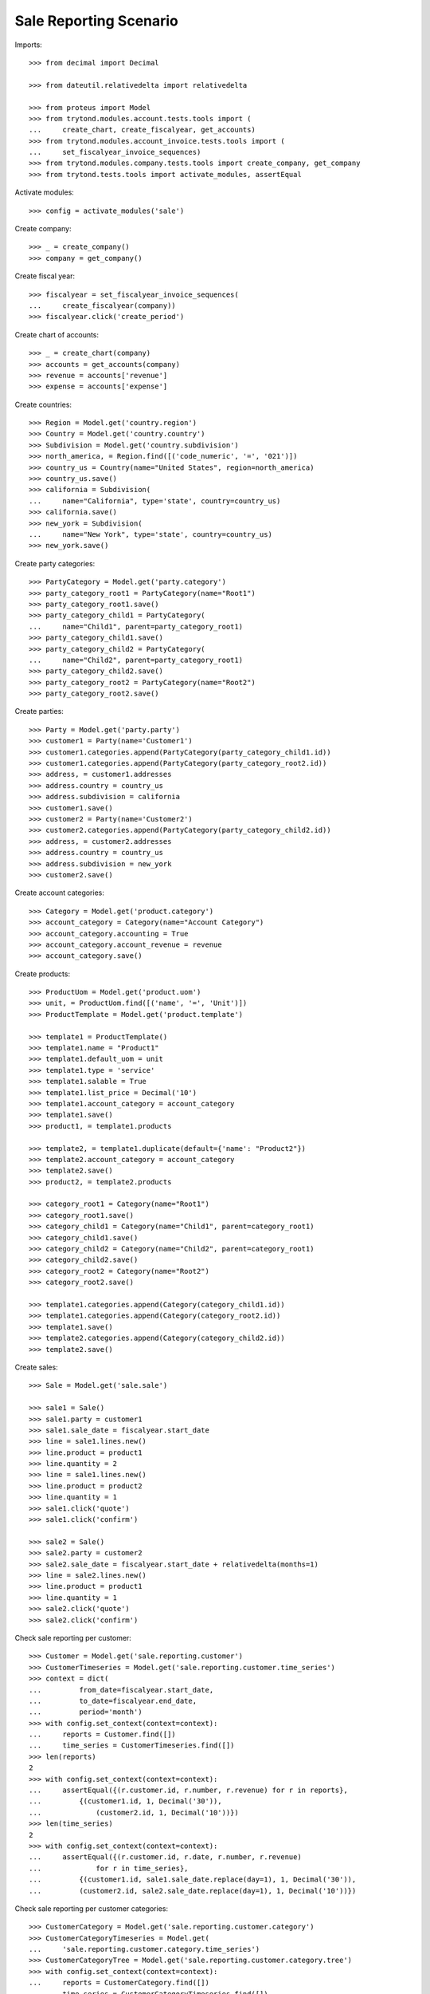 =======================
Sale Reporting Scenario
=======================

Imports::

    >>> from decimal import Decimal

    >>> from dateutil.relativedelta import relativedelta

    >>> from proteus import Model
    >>> from trytond.modules.account.tests.tools import (
    ...     create_chart, create_fiscalyear, get_accounts)
    >>> from trytond.modules.account_invoice.tests.tools import (
    ...     set_fiscalyear_invoice_sequences)
    >>> from trytond.modules.company.tests.tools import create_company, get_company
    >>> from trytond.tests.tools import activate_modules, assertEqual

Activate modules::

    >>> config = activate_modules('sale')

Create company::

    >>> _ = create_company()
    >>> company = get_company()

Create fiscal year::

    >>> fiscalyear = set_fiscalyear_invoice_sequences(
    ...     create_fiscalyear(company))
    >>> fiscalyear.click('create_period')

Create chart of accounts::

    >>> _ = create_chart(company)
    >>> accounts = get_accounts(company)
    >>> revenue = accounts['revenue']
    >>> expense = accounts['expense']

Create countries::

    >>> Region = Model.get('country.region')
    >>> Country = Model.get('country.country')
    >>> Subdivision = Model.get('country.subdivision')
    >>> north_america, = Region.find([('code_numeric', '=', '021')])
    >>> country_us = Country(name="United States", region=north_america)
    >>> country_us.save()
    >>> california = Subdivision(
    ...     name="California", type='state', country=country_us)
    >>> california.save()
    >>> new_york = Subdivision(
    ...     name="New York", type='state', country=country_us)
    >>> new_york.save()

Create party categories::

    >>> PartyCategory = Model.get('party.category')
    >>> party_category_root1 = PartyCategory(name="Root1")
    >>> party_category_root1.save()
    >>> party_category_child1 = PartyCategory(
    ...     name="Child1", parent=party_category_root1)
    >>> party_category_child1.save()
    >>> party_category_child2 = PartyCategory(
    ...     name="Child2", parent=party_category_root1)
    >>> party_category_child2.save()
    >>> party_category_root2 = PartyCategory(name="Root2")
    >>> party_category_root2.save()

Create parties::

    >>> Party = Model.get('party.party')
    >>> customer1 = Party(name='Customer1')
    >>> customer1.categories.append(PartyCategory(party_category_child1.id))
    >>> customer1.categories.append(PartyCategory(party_category_root2.id))
    >>> address, = customer1.addresses
    >>> address.country = country_us
    >>> address.subdivision = california
    >>> customer1.save()
    >>> customer2 = Party(name='Customer2')
    >>> customer2.categories.append(PartyCategory(party_category_child2.id))
    >>> address, = customer2.addresses
    >>> address.country = country_us
    >>> address.subdivision = new_york
    >>> customer2.save()

Create account categories::

    >>> Category = Model.get('product.category')
    >>> account_category = Category(name="Account Category")
    >>> account_category.accounting = True
    >>> account_category.account_revenue = revenue
    >>> account_category.save()

Create products::

    >>> ProductUom = Model.get('product.uom')
    >>> unit, = ProductUom.find([('name', '=', 'Unit')])
    >>> ProductTemplate = Model.get('product.template')

    >>> template1 = ProductTemplate()
    >>> template1.name = "Product1"
    >>> template1.default_uom = unit
    >>> template1.type = 'service'
    >>> template1.salable = True
    >>> template1.list_price = Decimal('10')
    >>> template1.account_category = account_category
    >>> template1.save()
    >>> product1, = template1.products

    >>> template2, = template1.duplicate(default={'name': "Product2"})
    >>> template2.account_category = account_category
    >>> template2.save()
    >>> product2, = template2.products

    >>> category_root1 = Category(name="Root1")
    >>> category_root1.save()
    >>> category_child1 = Category(name="Child1", parent=category_root1)
    >>> category_child1.save()
    >>> category_child2 = Category(name="Child2", parent=category_root1)
    >>> category_child2.save()
    >>> category_root2 = Category(name="Root2")
    >>> category_root2.save()

    >>> template1.categories.append(Category(category_child1.id))
    >>> template1.categories.append(Category(category_root2.id))
    >>> template1.save()
    >>> template2.categories.append(Category(category_child2.id))
    >>> template2.save()

Create sales::

    >>> Sale = Model.get('sale.sale')

    >>> sale1 = Sale()
    >>> sale1.party = customer1
    >>> sale1.sale_date = fiscalyear.start_date
    >>> line = sale1.lines.new()
    >>> line.product = product1
    >>> line.quantity = 2
    >>> line = sale1.lines.new()
    >>> line.product = product2
    >>> line.quantity = 1
    >>> sale1.click('quote')
    >>> sale1.click('confirm')

    >>> sale2 = Sale()
    >>> sale2.party = customer2
    >>> sale2.sale_date = fiscalyear.start_date + relativedelta(months=1)
    >>> line = sale2.lines.new()
    >>> line.product = product1
    >>> line.quantity = 1
    >>> sale2.click('quote')
    >>> sale2.click('confirm')

Check sale reporting per customer::

    >>> Customer = Model.get('sale.reporting.customer')
    >>> CustomerTimeseries = Model.get('sale.reporting.customer.time_series')
    >>> context = dict(
    ...         from_date=fiscalyear.start_date,
    ...         to_date=fiscalyear.end_date,
    ...         period='month')
    >>> with config.set_context(context=context):
    ...     reports = Customer.find([])
    ...     time_series = CustomerTimeseries.find([])
    >>> len(reports)
    2
    >>> with config.set_context(context=context):
    ...     assertEqual({(r.customer.id, r.number, r.revenue) for r in reports},
    ...         {(customer1.id, 1, Decimal('30')),
    ...             (customer2.id, 1, Decimal('10'))})
    >>> len(time_series)
    2
    >>> with config.set_context(context=context):
    ...     assertEqual({(r.customer.id, r.date, r.number, r.revenue)
    ...             for r in time_series},
    ...         {(customer1.id, sale1.sale_date.replace(day=1), 1, Decimal('30')),
    ...         (customer2.id, sale2.sale_date.replace(day=1), 1, Decimal('10'))})

Check sale reporting per customer categories::

    >>> CustomerCategory = Model.get('sale.reporting.customer.category')
    >>> CustomerCategoryTimeseries = Model.get(
    ...     'sale.reporting.customer.category.time_series')
    >>> CustomerCategoryTree = Model.get('sale.reporting.customer.category.tree')
    >>> with config.set_context(context=context):
    ...     reports = CustomerCategory.find([])
    ...     time_series = CustomerCategoryTimeseries.find([])
    ...     tree = CustomerCategoryTree.find([])
    >>> len(reports)
    3
    >>> with config.set_context(context=context):
    ...     assertEqual({(r.category.id, r.number, r.revenue) for r in reports},
    ...     {(party_category_child1.id, 1, Decimal('30')),
    ...         (party_category_root2.id, 1, Decimal('30')),
    ...         (party_category_child2.id, 1, Decimal('10'))})
    >>> len(time_series)
    3
    >>> with config.set_context(context=context):
    ...     assertEqual({
    ...             (r.category.id, r.date, r.number, r.revenue)
    ...             for r in time_series},
    ...         {
    ...             (party_category_child1.id, sale1.sale_date.replace(day=1),
    ...                 1, Decimal('30')),
    ...             (party_category_root2.id, sale1.sale_date.replace(day=1),
    ...                 1, Decimal('30')),
    ...             (party_category_child2.id, sale2.sale_date.replace(day=1),
    ...                 1, Decimal('10'))})
    >>> len(tree)
    4
    >>> with config.set_context(context=context):
    ...     assertEqual({(r.name, r.revenue) for r in tree},
    ...         {('Root1', Decimal('40')),
    ...         ('Child1', Decimal('30')),
    ...         ('Child2', Decimal('10')),
    ...         ('Root2', Decimal('30'))})
    >>> child1, = CustomerCategoryTree.find([('rec_name', '=', 'Child1')])
    >>> child1.rec_name
    'Child1'

Check sale reporting per product::

    >>> Product = Model.get('sale.reporting.product')
    >>> ProductTimeseries = Model.get('sale.reporting.product.time_series')
    >>> with config.set_context(context=context):
    ...     reports = Product.find([])
    ...     time_series = ProductTimeseries.find([])
    >>> len(reports)
    2
    >>> with config.set_context(context=context):
    ...     assertEqual({(r.product.id, r.number, r.revenue) for r in reports},
    ...     {(product1.id, 2, Decimal('30')),
    ...         (product2.id, 1, Decimal('10'))})
    >>> len(time_series)
    3
    >>> with config.set_context(context=context):
    ...     assertEqual({(r.product.id, r.date, r.number, r.revenue)
    ...         for r in time_series},
    ...     {(product1.id, sale1.sale_date.replace(day=1), 1, Decimal('20')),
    ...     (product2.id, sale1.sale_date.replace(day=1), 1, Decimal('10')),
    ...     (product1.id, sale2.sale_date.replace(day=1), 1, Decimal('10'))})

Check sale reporting per product categories::

    >>> ProductCategory = Model.get('sale.reporting.product.category')
    >>> ProductCategoryTimeseries = Model.get(
    ...     'sale.reporting.product.category.time_series')
    >>> ProductCategoryTree = Model.get('sale.reporting.product.category.tree')
    >>> with config.set_context(context=context):
    ...     reports = ProductCategory.find([])
    ...     time_series = ProductCategoryTimeseries.find([])
    ...     tree = ProductCategoryTree.find([])
    >>> len(reports)
    4
    >>> with config.set_context(context=context):
    ...     assertEqual({(r.category.id, r.number, r.revenue) for r in reports},
    ...     {(category_child1.id, 2, Decimal('30')),
    ...         (category_root2.id, 2, Decimal('30')),
    ...         (category_child2.id, 1, Decimal('10')),
    ...         (account_category.id, 2, Decimal('40'))})
    >>> len(time_series)
    7
    >>> with config.set_context(context=context):
    ...     assertEqual({(r.category.id, r.date, r.number, r.revenue)
    ...         for r in time_series},
    ...     {(category_child1.id, sale1.sale_date.replace(day=1), 1, Decimal('20')),
    ...     (category_root2.id, sale1.sale_date.replace(day=1), 1, Decimal('20')),
    ...     (category_child2.id, sale1.sale_date.replace(day=1), 1, Decimal('10')),
    ...     (category_child1.id, sale2.sale_date.replace(day=1), 1, Decimal('10')),
    ...     (category_root2.id, sale2.sale_date.replace(day=1), 1, Decimal('10')),
    ...     (account_category.id, sale1.sale_date.replace(day=1), 1, Decimal('30')),
    ...     (account_category.id, sale2.sale_date.replace(day=1), 1, Decimal('10'))})
    >>> len(tree)
    5
    >>> with config.set_context(context=context):
    ...     assertEqual({(r.name, r.revenue) for r in tree},
    ...         {('Root1', Decimal('40')),
    ...         ('Child1', Decimal('30')),
    ...         ('Child2', Decimal('10')),
    ...         ('Root2', Decimal('30')),
    ...         ('Account Category', Decimal('40'))})
    >>> child1, = ProductCategoryTree.find([('rec_name', '=', 'Child1')])
    >>> child1.rec_name
    'Child1'

Check sale reporting per countries::

    >>> RegionTree = Model.get('sale.reporting.region.tree')
    >>> CountryTree = Model.get('sale.reporting.country.tree')
    >>> CountryTimeseries = Model.get('sale.reporting.country.time_series')
    >>> SubdivisionTimeseries = Model.get(
    ...     'sale.reporting.country.subdivision.time_series')
    >>> with config.set_context(context=context):
    ...     region = RegionTree(north_america.id)
    ...     countries = CountryTree.find([])
    ...     country_time_series = CountryTimeseries.find([])
    ...     subdivision_time_series = SubdivisionTimeseries.find([])
    >>> region.revenue
    Decimal('40.00')
    >>> region.parent.revenue
    Decimal('40.00')
    >>> len(countries)
    3
    >>> with config.set_context(context=context):
    ...     sorted((c.region, c.number, c.revenue) for c in countries)
    [('California', 1, Decimal('30.00')), ('New York', 1, Decimal('10.00')), ('United States', 2, Decimal('40.00'))]
    >>> len(country_time_series)
    2
    >>> with config.set_context(context=context):
    ...     assertEqual({(r.country.id, r.date, r.number, r.revenue)
    ...         for r in country_time_series},
    ...     {(country_us.id, sale1.sale_date.replace(day=1), 1, Decimal('30')),
    ...     (country_us.id, sale2.sale_date.replace(day=1), 1, Decimal('10'))})
    >>> len(subdivision_time_series)
    2
    >>> with config.set_context(context=context):
    ...     assertEqual({(r.subdivision.id, r.date, r.number, r.revenue)
    ...         for r in subdivision_time_series},
    ...     {(california.id, sale1.sale_date.replace(day=1), 1, Decimal('30')),
    ...     (new_york.id, sale2.sale_date.replace(day=1), 1, Decimal('10'))})

